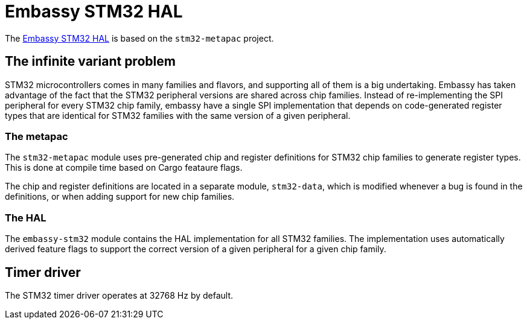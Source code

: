 = Embassy STM32 HAL

The link:https://github.com/embassy-rs/embassy/tree/master/embassy-stm32[Embassy STM32 HAL] is based on the `stm32-metapac` project.

== The infinite variant problem

STM32 microcontrollers comes in many families and flavors, and supporting all of them is a big undertaking. Embassy has taken advantage of the fact
that the STM32 peripheral versions are shared across chip families. Instead of re-implementing the SPI
peripheral for every STM32 chip family, embassy have a single SPI implementation that depends on
code-generated register types that are identical for STM32 families with the same version of a given peripheral.

=== The metapac

The `stm32-metapac` module uses pre-generated chip and register definitions for STM32 chip families to generate register types. This is done at compile time based on Cargo feataure flags.

The chip and register definitions are located in a separate module, `stm32-data`, which is modified whenever a bug is found in the definitions, or when adding support for new chip families.

=== The HAL

The `embassy-stm32` module contains the HAL implementation for all STM32 families. The implementation uses automatically derived feature flags to support the correct version of a given peripheral for a given chip family.

== Timer driver

The STM32 timer driver operates at 32768 Hz by default.
